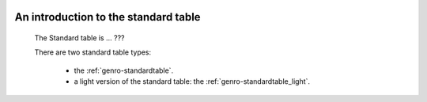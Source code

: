 	.. _genro-standardtable_introduction:

=======================================
 An introduction to the standard table
=======================================

	The Standard table is ... ???

	There are two standard table types:
	
		* the :ref:`genro-standardtable`.
		
		* a light version of the standard table: the :ref:`genro-standardtable_light`.